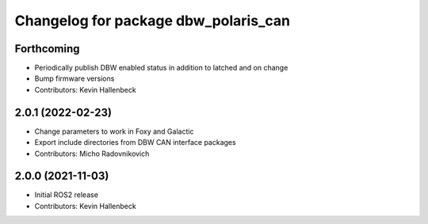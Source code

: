 ^^^^^^^^^^^^^^^^^^^^^^^^^^^^^^^^^^^^^
Changelog for package dbw_polaris_can
^^^^^^^^^^^^^^^^^^^^^^^^^^^^^^^^^^^^^

Forthcoming
-----------
* Periodically publish DBW enabled status in addition to latched and on change
* Bump firmware versions
* Contributors: Kevin Hallenbeck

2.0.1 (2022-02-23)
------------------
* Change parameters to work in Foxy and Galactic
* Export include directories from DBW CAN interface packages
* Contributors: Micho Radovnikovich

2.0.0 (2021-11-03)
------------------
* Initial ROS2 release
* Contributors: Kevin Hallenbeck
